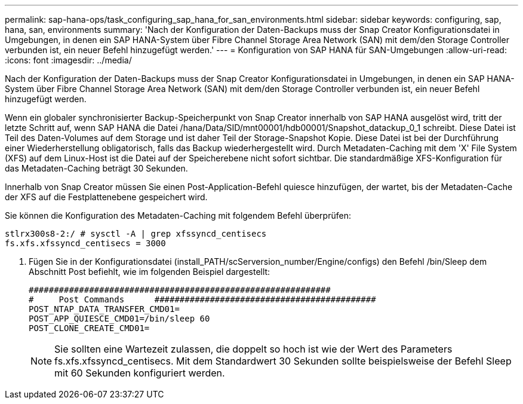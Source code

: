 ---
permalink: sap-hana-ops/task_configuring_sap_hana_for_san_environments.html 
sidebar: sidebar 
keywords: configuring, sap, hana, san, environments 
summary: 'Nach der Konfiguration der Daten-Backups muss der Snap Creator Konfigurationsdatei in Umgebungen, in denen ein SAP HANA-System über Fibre Channel Storage Area Network (SAN) mit dem/den Storage Controller verbunden ist, ein neuer Befehl hinzugefügt werden.' 
---
= Konfiguration von SAP HANA für SAN-Umgebungen
:allow-uri-read: 
:icons: font
:imagesdir: ../media/


[role="lead"]
Nach der Konfiguration der Daten-Backups muss der Snap Creator Konfigurationsdatei in Umgebungen, in denen ein SAP HANA-System über Fibre Channel Storage Area Network (SAN) mit dem/den Storage Controller verbunden ist, ein neuer Befehl hinzugefügt werden.

Wenn ein globaler synchronisierter Backup-Speicherpunkt von Snap Creator innerhalb von SAP HANA ausgelöst wird, tritt der letzte Schritt auf, wenn SAP HANA die Datei /hana/Data/SID/mnt00001/hdb00001/Snapshot_datackup_0_1 schreibt. Diese Datei ist Teil des Daten-Volumes auf dem Storage und ist daher Teil der Storage-Snapshot Kopie. Diese Datei ist bei der Durchführung einer Wiederherstellung obligatorisch, falls das Backup wiederhergestellt wird. Durch Metadaten-Caching mit dem 'X' File System (XFS) auf dem Linux-Host ist die Datei auf der Speicherebene nicht sofort sichtbar. Die standardmäßige XFS-Konfiguration für das Metadaten-Caching beträgt 30 Sekunden.

Innerhalb von Snap Creator müssen Sie einen Post-Application-Befehl quiesce hinzufügen, der wartet, bis der Metadaten-Cache der XFS auf die Festplattenebene gespeichert wird.

Sie können die Konfiguration des Metadaten-Caching mit folgendem Befehl überprüfen:

[listing]
----
stlrx300s8-2:/ # sysctl -A | grep xfssyncd_centisecs
fs.xfs.xfssyncd_centisecs = 3000
----
. Fügen Sie in der Konfigurationsdatei (install_PATH/scServersion_number/Engine/configs) den Befehl /bin/Sleep dem Abschnitt Post befiehlt, wie im folgenden Beispiel dargestellt:
+
[listing]
----
############################################################
#     Post Commands      ############################################
POST_NTAP_DATA_TRANSFER_CMD01=
POST_APP_QUIESCE_CMD01=/bin/sleep 60
POST_CLONE_CREATE_CMD01=
----
+

NOTE: Sie sollten eine Wartezeit zulassen, die doppelt so hoch ist wie der Wert des Parameters fs.xfs.xfssyncd_centisecs. Mit dem Standardwert 30 Sekunden sollte beispielsweise der Befehl Sleep mit 60 Sekunden konfiguriert werden.


